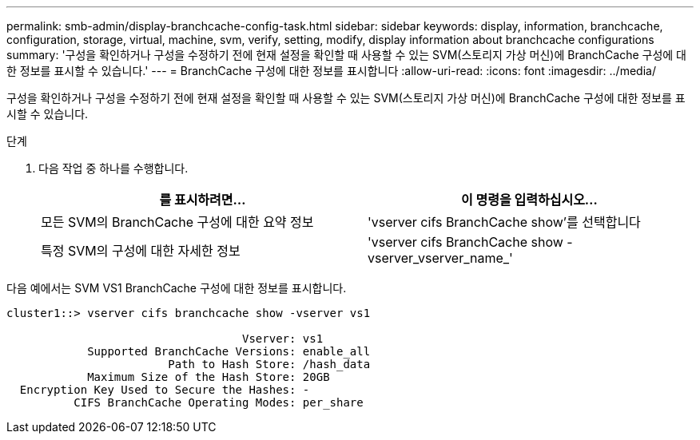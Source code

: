 ---
permalink: smb-admin/display-branchcache-config-task.html 
sidebar: sidebar 
keywords: display, information, branchcache, configuration, storage, virtual, machine, svm, verify, setting, modify, display information about branchcache configurations 
summary: '구성을 확인하거나 구성을 수정하기 전에 현재 설정을 확인할 때 사용할 수 있는 SVM(스토리지 가상 머신)에 BranchCache 구성에 대한 정보를 표시할 수 있습니다.' 
---
= BranchCache 구성에 대한 정보를 표시합니다
:allow-uri-read: 
:icons: font
:imagesdir: ../media/


[role="lead"]
구성을 확인하거나 구성을 수정하기 전에 현재 설정을 확인할 때 사용할 수 있는 SVM(스토리지 가상 머신)에 BranchCache 구성에 대한 정보를 표시할 수 있습니다.

.단계
. 다음 작업 중 하나를 수행합니다.
+
|===
| 를 표시하려면... | 이 명령을 입력하십시오... 


 a| 
모든 SVM의 BranchCache 구성에 대한 요약 정보
 a| 
'vserver cifs BranchCache show'를 선택합니다



 a| 
특정 SVM의 구성에 대한 자세한 정보
 a| 
'vserver cifs BranchCache show -vserver_vserver_name_'

|===


다음 예에서는 SVM VS1 BranchCache 구성에 대한 정보를 표시합니다.

[listing]
----
cluster1::> vserver cifs branchcache show -vserver vs1

                                   Vserver: vs1
            Supported BranchCache Versions: enable_all
                        Path to Hash Store: /hash_data
            Maximum Size of the Hash Store: 20GB
  Encryption Key Used to Secure the Hashes: -
          CIFS BranchCache Operating Modes: per_share
----